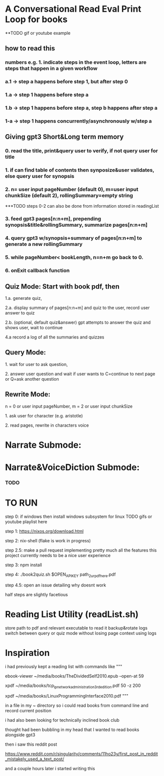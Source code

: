 * A Conversational Read Eval Print Loop for books
**TODO gif or youtube example
** how to read this
*** numbers e.g. 1. indicate steps in the event loop, letters are steps that happen in a given workflow
*** a.1 -> step a happens before step 1, but after step 0
*** 1.a -> step 1 happens before step a
*** 1.b -> step 1 happens before step a, step b happens after step a
*** 1-a -> step 1 happens concurrently/asynchronously w/step a

** Giving gpt3 Short&Long term memory
*** 0. read the title, print&query user to verify, if not query user for title
*** 1. if can find table of contents then synposize&user validates, else query user for synopsis
*** 2. n= user input pageNumber (default 0), m=user input chunkSize (default 2), rollingSummary=empty string

***TODO steps 0-2 can also be done from information stored in readingList

*** 3. feed gpt3 pages[n:n+m], prepending synopsis&title&rollingSummary, summarize pages[n:n+m]
*** 4. query gpt3 w/synopsis+summary of pages[n:n+m] to generate a new rollingSummary
*** 5. while pageNumber< bookLength, n=n+m go back to 0.
*** 6. onExit callback function 

** Quiz Mode: Start with book pdf, then
**** 1.a. generate quiz,
**** 2.a. display summary of pages[n:n+m] and quiz to the user, record user answer to quiz
**** 2.b. (optional, default quiz&answer) gpt attempts to answer the quiz and shows user, wait to continue
**** 4.a record a log of all the summaries and quizzes

** Query Mode: 
**** 1. wait for user to ask question,
**** 2. answer user question and wait if user wants to C=continue to next page or Q=ask another question

** Rewrite Mode: 

**** n = 0 or user input pageNumber, m = 2 or user input chunkSize 
**** 1. ask user for character (e.g. aristotle)
**** 2. read pages, rewrite in characters voice

* Narrate Submode: 
**** 

* Narrate&VoiceDiction Submode: 
*** TODO

* TO RUN

**** step 0: if windows then install windows subsystem for linux TODO gifs or youtube playlist here
**** step 1: https://nixos.org/download.html
**** step 2: nix-shell (flake is work in progress)
**** step 2.5: make a pull request implementing pretty much all the features this project currently needs to be a nice user experience
**** step 3:	npm install
**** step 4: ./book2quiz.sh $OPEN_API_KEY path_2_ur_pdf_here.pdf
**** step 4.5: open an issue detailing why doesnt work

half steps are slightly facetious

* Reading List Utility (readList.sh)
store path to pdf and relevant executable to read it
backup&rotate logs
switch between query or quiz mode without losing page context using logs

* Inspiration
i had previously kept a reading list with commands like
"""
# 0-
ebook-viewer ~/media/books/TheDividedSelf2010.epub --open-at 59

# 0-
xpdf ~/media/books/tcp_ip_networkadministration_3rdedition.pdf 50 -z 200

xpdf ~/media/books/LinuxProgrammingInterface2010.pdf
"""

in a file in my ~ directory so i could read books from command line and record current position

i had also been looking for technically inclined book club

thought had been bubbling in my head that I wanted to read books alongside gpt3

then i saw this reddit post

https://www.reddit.com/r/singularity/comments/11ho23y/first_post_in_reddit_mistakely_used_a_text_post/

and a couple hours later i started writing this
